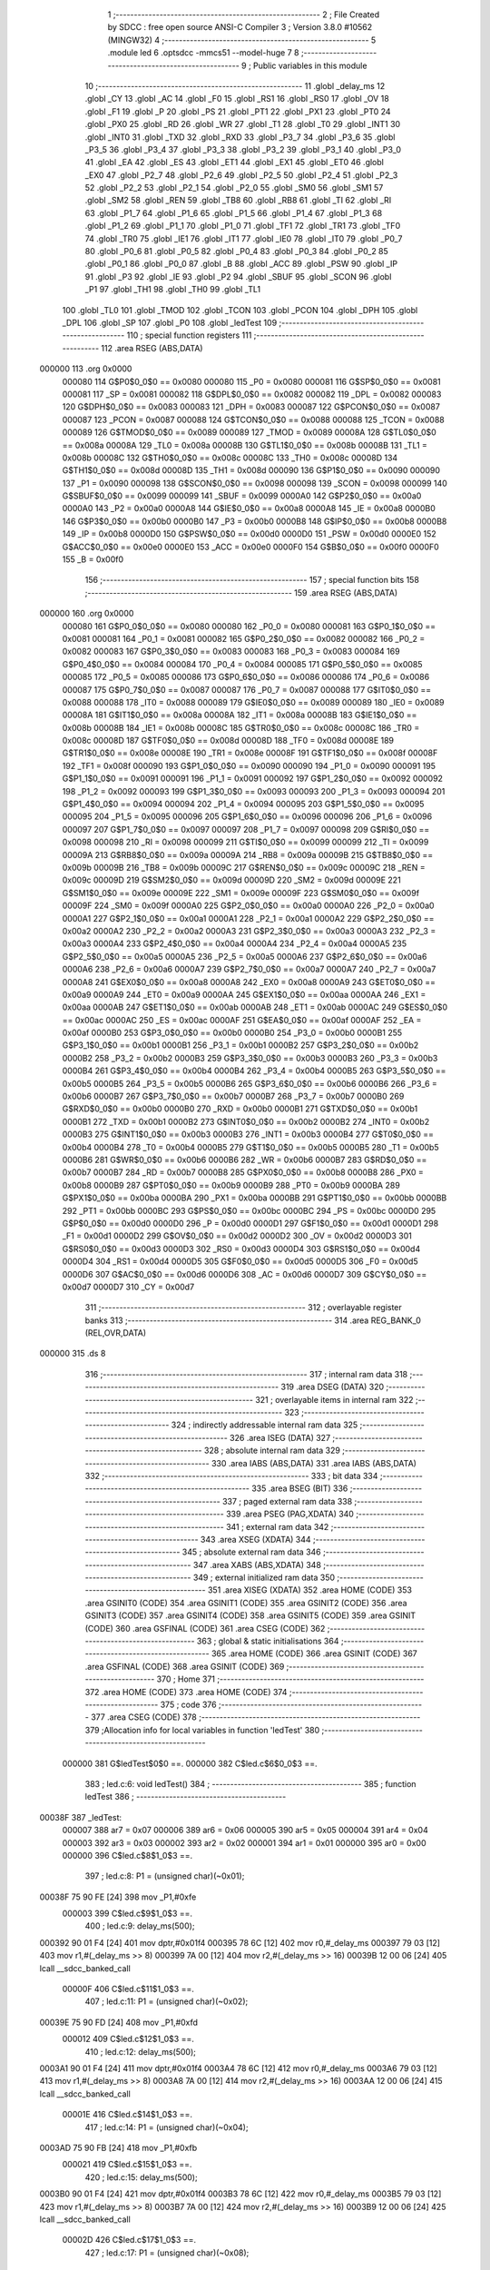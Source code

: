                                       1 ;--------------------------------------------------------
                                      2 ; File Created by SDCC : free open source ANSI-C Compiler
                                      3 ; Version 3.8.0 #10562 (MINGW32)
                                      4 ;--------------------------------------------------------
                                      5 	.module led
                                      6 	.optsdcc -mmcs51 --model-huge
                                      7 	
                                      8 ;--------------------------------------------------------
                                      9 ; Public variables in this module
                                     10 ;--------------------------------------------------------
                                     11 	.globl _delay_ms
                                     12 	.globl _CY
                                     13 	.globl _AC
                                     14 	.globl _F0
                                     15 	.globl _RS1
                                     16 	.globl _RS0
                                     17 	.globl _OV
                                     18 	.globl _F1
                                     19 	.globl _P
                                     20 	.globl _PS
                                     21 	.globl _PT1
                                     22 	.globl _PX1
                                     23 	.globl _PT0
                                     24 	.globl _PX0
                                     25 	.globl _RD
                                     26 	.globl _WR
                                     27 	.globl _T1
                                     28 	.globl _T0
                                     29 	.globl _INT1
                                     30 	.globl _INT0
                                     31 	.globl _TXD
                                     32 	.globl _RXD
                                     33 	.globl _P3_7
                                     34 	.globl _P3_6
                                     35 	.globl _P3_5
                                     36 	.globl _P3_4
                                     37 	.globl _P3_3
                                     38 	.globl _P3_2
                                     39 	.globl _P3_1
                                     40 	.globl _P3_0
                                     41 	.globl _EA
                                     42 	.globl _ES
                                     43 	.globl _ET1
                                     44 	.globl _EX1
                                     45 	.globl _ET0
                                     46 	.globl _EX0
                                     47 	.globl _P2_7
                                     48 	.globl _P2_6
                                     49 	.globl _P2_5
                                     50 	.globl _P2_4
                                     51 	.globl _P2_3
                                     52 	.globl _P2_2
                                     53 	.globl _P2_1
                                     54 	.globl _P2_0
                                     55 	.globl _SM0
                                     56 	.globl _SM1
                                     57 	.globl _SM2
                                     58 	.globl _REN
                                     59 	.globl _TB8
                                     60 	.globl _RB8
                                     61 	.globl _TI
                                     62 	.globl _RI
                                     63 	.globl _P1_7
                                     64 	.globl _P1_6
                                     65 	.globl _P1_5
                                     66 	.globl _P1_4
                                     67 	.globl _P1_3
                                     68 	.globl _P1_2
                                     69 	.globl _P1_1
                                     70 	.globl _P1_0
                                     71 	.globl _TF1
                                     72 	.globl _TR1
                                     73 	.globl _TF0
                                     74 	.globl _TR0
                                     75 	.globl _IE1
                                     76 	.globl _IT1
                                     77 	.globl _IE0
                                     78 	.globl _IT0
                                     79 	.globl _P0_7
                                     80 	.globl _P0_6
                                     81 	.globl _P0_5
                                     82 	.globl _P0_4
                                     83 	.globl _P0_3
                                     84 	.globl _P0_2
                                     85 	.globl _P0_1
                                     86 	.globl _P0_0
                                     87 	.globl _B
                                     88 	.globl _ACC
                                     89 	.globl _PSW
                                     90 	.globl _IP
                                     91 	.globl _P3
                                     92 	.globl _IE
                                     93 	.globl _P2
                                     94 	.globl _SBUF
                                     95 	.globl _SCON
                                     96 	.globl _P1
                                     97 	.globl _TH1
                                     98 	.globl _TH0
                                     99 	.globl _TL1
                                    100 	.globl _TL0
                                    101 	.globl _TMOD
                                    102 	.globl _TCON
                                    103 	.globl _PCON
                                    104 	.globl _DPH
                                    105 	.globl _DPL
                                    106 	.globl _SP
                                    107 	.globl _P0
                                    108 	.globl _ledTest
                                    109 ;--------------------------------------------------------
                                    110 ; special function registers
                                    111 ;--------------------------------------------------------
                                    112 	.area RSEG    (ABS,DATA)
      000000                        113 	.org 0x0000
                           000080   114 G$P0$0_0$0 == 0x0080
                           000080   115 _P0	=	0x0080
                           000081   116 G$SP$0_0$0 == 0x0081
                           000081   117 _SP	=	0x0081
                           000082   118 G$DPL$0_0$0 == 0x0082
                           000082   119 _DPL	=	0x0082
                           000083   120 G$DPH$0_0$0 == 0x0083
                           000083   121 _DPH	=	0x0083
                           000087   122 G$PCON$0_0$0 == 0x0087
                           000087   123 _PCON	=	0x0087
                           000088   124 G$TCON$0_0$0 == 0x0088
                           000088   125 _TCON	=	0x0088
                           000089   126 G$TMOD$0_0$0 == 0x0089
                           000089   127 _TMOD	=	0x0089
                           00008A   128 G$TL0$0_0$0 == 0x008a
                           00008A   129 _TL0	=	0x008a
                           00008B   130 G$TL1$0_0$0 == 0x008b
                           00008B   131 _TL1	=	0x008b
                           00008C   132 G$TH0$0_0$0 == 0x008c
                           00008C   133 _TH0	=	0x008c
                           00008D   134 G$TH1$0_0$0 == 0x008d
                           00008D   135 _TH1	=	0x008d
                           000090   136 G$P1$0_0$0 == 0x0090
                           000090   137 _P1	=	0x0090
                           000098   138 G$SCON$0_0$0 == 0x0098
                           000098   139 _SCON	=	0x0098
                           000099   140 G$SBUF$0_0$0 == 0x0099
                           000099   141 _SBUF	=	0x0099
                           0000A0   142 G$P2$0_0$0 == 0x00a0
                           0000A0   143 _P2	=	0x00a0
                           0000A8   144 G$IE$0_0$0 == 0x00a8
                           0000A8   145 _IE	=	0x00a8
                           0000B0   146 G$P3$0_0$0 == 0x00b0
                           0000B0   147 _P3	=	0x00b0
                           0000B8   148 G$IP$0_0$0 == 0x00b8
                           0000B8   149 _IP	=	0x00b8
                           0000D0   150 G$PSW$0_0$0 == 0x00d0
                           0000D0   151 _PSW	=	0x00d0
                           0000E0   152 G$ACC$0_0$0 == 0x00e0
                           0000E0   153 _ACC	=	0x00e0
                           0000F0   154 G$B$0_0$0 == 0x00f0
                           0000F0   155 _B	=	0x00f0
                                    156 ;--------------------------------------------------------
                                    157 ; special function bits
                                    158 ;--------------------------------------------------------
                                    159 	.area RSEG    (ABS,DATA)
      000000                        160 	.org 0x0000
                           000080   161 G$P0_0$0_0$0 == 0x0080
                           000080   162 _P0_0	=	0x0080
                           000081   163 G$P0_1$0_0$0 == 0x0081
                           000081   164 _P0_1	=	0x0081
                           000082   165 G$P0_2$0_0$0 == 0x0082
                           000082   166 _P0_2	=	0x0082
                           000083   167 G$P0_3$0_0$0 == 0x0083
                           000083   168 _P0_3	=	0x0083
                           000084   169 G$P0_4$0_0$0 == 0x0084
                           000084   170 _P0_4	=	0x0084
                           000085   171 G$P0_5$0_0$0 == 0x0085
                           000085   172 _P0_5	=	0x0085
                           000086   173 G$P0_6$0_0$0 == 0x0086
                           000086   174 _P0_6	=	0x0086
                           000087   175 G$P0_7$0_0$0 == 0x0087
                           000087   176 _P0_7	=	0x0087
                           000088   177 G$IT0$0_0$0 == 0x0088
                           000088   178 _IT0	=	0x0088
                           000089   179 G$IE0$0_0$0 == 0x0089
                           000089   180 _IE0	=	0x0089
                           00008A   181 G$IT1$0_0$0 == 0x008a
                           00008A   182 _IT1	=	0x008a
                           00008B   183 G$IE1$0_0$0 == 0x008b
                           00008B   184 _IE1	=	0x008b
                           00008C   185 G$TR0$0_0$0 == 0x008c
                           00008C   186 _TR0	=	0x008c
                           00008D   187 G$TF0$0_0$0 == 0x008d
                           00008D   188 _TF0	=	0x008d
                           00008E   189 G$TR1$0_0$0 == 0x008e
                           00008E   190 _TR1	=	0x008e
                           00008F   191 G$TF1$0_0$0 == 0x008f
                           00008F   192 _TF1	=	0x008f
                           000090   193 G$P1_0$0_0$0 == 0x0090
                           000090   194 _P1_0	=	0x0090
                           000091   195 G$P1_1$0_0$0 == 0x0091
                           000091   196 _P1_1	=	0x0091
                           000092   197 G$P1_2$0_0$0 == 0x0092
                           000092   198 _P1_2	=	0x0092
                           000093   199 G$P1_3$0_0$0 == 0x0093
                           000093   200 _P1_3	=	0x0093
                           000094   201 G$P1_4$0_0$0 == 0x0094
                           000094   202 _P1_4	=	0x0094
                           000095   203 G$P1_5$0_0$0 == 0x0095
                           000095   204 _P1_5	=	0x0095
                           000096   205 G$P1_6$0_0$0 == 0x0096
                           000096   206 _P1_6	=	0x0096
                           000097   207 G$P1_7$0_0$0 == 0x0097
                           000097   208 _P1_7	=	0x0097
                           000098   209 G$RI$0_0$0 == 0x0098
                           000098   210 _RI	=	0x0098
                           000099   211 G$TI$0_0$0 == 0x0099
                           000099   212 _TI	=	0x0099
                           00009A   213 G$RB8$0_0$0 == 0x009a
                           00009A   214 _RB8	=	0x009a
                           00009B   215 G$TB8$0_0$0 == 0x009b
                           00009B   216 _TB8	=	0x009b
                           00009C   217 G$REN$0_0$0 == 0x009c
                           00009C   218 _REN	=	0x009c
                           00009D   219 G$SM2$0_0$0 == 0x009d
                           00009D   220 _SM2	=	0x009d
                           00009E   221 G$SM1$0_0$0 == 0x009e
                           00009E   222 _SM1	=	0x009e
                           00009F   223 G$SM0$0_0$0 == 0x009f
                           00009F   224 _SM0	=	0x009f
                           0000A0   225 G$P2_0$0_0$0 == 0x00a0
                           0000A0   226 _P2_0	=	0x00a0
                           0000A1   227 G$P2_1$0_0$0 == 0x00a1
                           0000A1   228 _P2_1	=	0x00a1
                           0000A2   229 G$P2_2$0_0$0 == 0x00a2
                           0000A2   230 _P2_2	=	0x00a2
                           0000A3   231 G$P2_3$0_0$0 == 0x00a3
                           0000A3   232 _P2_3	=	0x00a3
                           0000A4   233 G$P2_4$0_0$0 == 0x00a4
                           0000A4   234 _P2_4	=	0x00a4
                           0000A5   235 G$P2_5$0_0$0 == 0x00a5
                           0000A5   236 _P2_5	=	0x00a5
                           0000A6   237 G$P2_6$0_0$0 == 0x00a6
                           0000A6   238 _P2_6	=	0x00a6
                           0000A7   239 G$P2_7$0_0$0 == 0x00a7
                           0000A7   240 _P2_7	=	0x00a7
                           0000A8   241 G$EX0$0_0$0 == 0x00a8
                           0000A8   242 _EX0	=	0x00a8
                           0000A9   243 G$ET0$0_0$0 == 0x00a9
                           0000A9   244 _ET0	=	0x00a9
                           0000AA   245 G$EX1$0_0$0 == 0x00aa
                           0000AA   246 _EX1	=	0x00aa
                           0000AB   247 G$ET1$0_0$0 == 0x00ab
                           0000AB   248 _ET1	=	0x00ab
                           0000AC   249 G$ES$0_0$0 == 0x00ac
                           0000AC   250 _ES	=	0x00ac
                           0000AF   251 G$EA$0_0$0 == 0x00af
                           0000AF   252 _EA	=	0x00af
                           0000B0   253 G$P3_0$0_0$0 == 0x00b0
                           0000B0   254 _P3_0	=	0x00b0
                           0000B1   255 G$P3_1$0_0$0 == 0x00b1
                           0000B1   256 _P3_1	=	0x00b1
                           0000B2   257 G$P3_2$0_0$0 == 0x00b2
                           0000B2   258 _P3_2	=	0x00b2
                           0000B3   259 G$P3_3$0_0$0 == 0x00b3
                           0000B3   260 _P3_3	=	0x00b3
                           0000B4   261 G$P3_4$0_0$0 == 0x00b4
                           0000B4   262 _P3_4	=	0x00b4
                           0000B5   263 G$P3_5$0_0$0 == 0x00b5
                           0000B5   264 _P3_5	=	0x00b5
                           0000B6   265 G$P3_6$0_0$0 == 0x00b6
                           0000B6   266 _P3_6	=	0x00b6
                           0000B7   267 G$P3_7$0_0$0 == 0x00b7
                           0000B7   268 _P3_7	=	0x00b7
                           0000B0   269 G$RXD$0_0$0 == 0x00b0
                           0000B0   270 _RXD	=	0x00b0
                           0000B1   271 G$TXD$0_0$0 == 0x00b1
                           0000B1   272 _TXD	=	0x00b1
                           0000B2   273 G$INT0$0_0$0 == 0x00b2
                           0000B2   274 _INT0	=	0x00b2
                           0000B3   275 G$INT1$0_0$0 == 0x00b3
                           0000B3   276 _INT1	=	0x00b3
                           0000B4   277 G$T0$0_0$0 == 0x00b4
                           0000B4   278 _T0	=	0x00b4
                           0000B5   279 G$T1$0_0$0 == 0x00b5
                           0000B5   280 _T1	=	0x00b5
                           0000B6   281 G$WR$0_0$0 == 0x00b6
                           0000B6   282 _WR	=	0x00b6
                           0000B7   283 G$RD$0_0$0 == 0x00b7
                           0000B7   284 _RD	=	0x00b7
                           0000B8   285 G$PX0$0_0$0 == 0x00b8
                           0000B8   286 _PX0	=	0x00b8
                           0000B9   287 G$PT0$0_0$0 == 0x00b9
                           0000B9   288 _PT0	=	0x00b9
                           0000BA   289 G$PX1$0_0$0 == 0x00ba
                           0000BA   290 _PX1	=	0x00ba
                           0000BB   291 G$PT1$0_0$0 == 0x00bb
                           0000BB   292 _PT1	=	0x00bb
                           0000BC   293 G$PS$0_0$0 == 0x00bc
                           0000BC   294 _PS	=	0x00bc
                           0000D0   295 G$P$0_0$0 == 0x00d0
                           0000D0   296 _P	=	0x00d0
                           0000D1   297 G$F1$0_0$0 == 0x00d1
                           0000D1   298 _F1	=	0x00d1
                           0000D2   299 G$OV$0_0$0 == 0x00d2
                           0000D2   300 _OV	=	0x00d2
                           0000D3   301 G$RS0$0_0$0 == 0x00d3
                           0000D3   302 _RS0	=	0x00d3
                           0000D4   303 G$RS1$0_0$0 == 0x00d4
                           0000D4   304 _RS1	=	0x00d4
                           0000D5   305 G$F0$0_0$0 == 0x00d5
                           0000D5   306 _F0	=	0x00d5
                           0000D6   307 G$AC$0_0$0 == 0x00d6
                           0000D6   308 _AC	=	0x00d6
                           0000D7   309 G$CY$0_0$0 == 0x00d7
                           0000D7   310 _CY	=	0x00d7
                                    311 ;--------------------------------------------------------
                                    312 ; overlayable register banks
                                    313 ;--------------------------------------------------------
                                    314 	.area REG_BANK_0	(REL,OVR,DATA)
      000000                        315 	.ds 8
                                    316 ;--------------------------------------------------------
                                    317 ; internal ram data
                                    318 ;--------------------------------------------------------
                                    319 	.area DSEG    (DATA)
                                    320 ;--------------------------------------------------------
                                    321 ; overlayable items in internal ram 
                                    322 ;--------------------------------------------------------
                                    323 ;--------------------------------------------------------
                                    324 ; indirectly addressable internal ram data
                                    325 ;--------------------------------------------------------
                                    326 	.area ISEG    (DATA)
                                    327 ;--------------------------------------------------------
                                    328 ; absolute internal ram data
                                    329 ;--------------------------------------------------------
                                    330 	.area IABS    (ABS,DATA)
                                    331 	.area IABS    (ABS,DATA)
                                    332 ;--------------------------------------------------------
                                    333 ; bit data
                                    334 ;--------------------------------------------------------
                                    335 	.area BSEG    (BIT)
                                    336 ;--------------------------------------------------------
                                    337 ; paged external ram data
                                    338 ;--------------------------------------------------------
                                    339 	.area PSEG    (PAG,XDATA)
                                    340 ;--------------------------------------------------------
                                    341 ; external ram data
                                    342 ;--------------------------------------------------------
                                    343 	.area XSEG    (XDATA)
                                    344 ;--------------------------------------------------------
                                    345 ; absolute external ram data
                                    346 ;--------------------------------------------------------
                                    347 	.area XABS    (ABS,XDATA)
                                    348 ;--------------------------------------------------------
                                    349 ; external initialized ram data
                                    350 ;--------------------------------------------------------
                                    351 	.area XISEG   (XDATA)
                                    352 	.area HOME    (CODE)
                                    353 	.area GSINIT0 (CODE)
                                    354 	.area GSINIT1 (CODE)
                                    355 	.area GSINIT2 (CODE)
                                    356 	.area GSINIT3 (CODE)
                                    357 	.area GSINIT4 (CODE)
                                    358 	.area GSINIT5 (CODE)
                                    359 	.area GSINIT  (CODE)
                                    360 	.area GSFINAL (CODE)
                                    361 	.area CSEG    (CODE)
                                    362 ;--------------------------------------------------------
                                    363 ; global & static initialisations
                                    364 ;--------------------------------------------------------
                                    365 	.area HOME    (CODE)
                                    366 	.area GSINIT  (CODE)
                                    367 	.area GSFINAL (CODE)
                                    368 	.area GSINIT  (CODE)
                                    369 ;--------------------------------------------------------
                                    370 ; Home
                                    371 ;--------------------------------------------------------
                                    372 	.area HOME    (CODE)
                                    373 	.area HOME    (CODE)
                                    374 ;--------------------------------------------------------
                                    375 ; code
                                    376 ;--------------------------------------------------------
                                    377 	.area CSEG    (CODE)
                                    378 ;------------------------------------------------------------
                                    379 ;Allocation info for local variables in function 'ledTest'
                                    380 ;------------------------------------------------------------
                           000000   381 	G$ledTest$0$0 ==.
                           000000   382 	C$led.c$6$0_0$3 ==.
                                    383 ;	led.c:6: void ledTest()
                                    384 ;	-----------------------------------------
                                    385 ;	 function ledTest
                                    386 ;	-----------------------------------------
      00038F                        387 _ledTest:
                           000007   388 	ar7 = 0x07
                           000006   389 	ar6 = 0x06
                           000005   390 	ar5 = 0x05
                           000004   391 	ar4 = 0x04
                           000003   392 	ar3 = 0x03
                           000002   393 	ar2 = 0x02
                           000001   394 	ar1 = 0x01
                           000000   395 	ar0 = 0x00
                           000000   396 	C$led.c$8$1_0$3 ==.
                                    397 ;	led.c:8: P1 = (unsigned char)(~0x01);
      00038F 75 90 FE         [24]  398 	mov	_P1,#0xfe
                           000003   399 	C$led.c$9$1_0$3 ==.
                                    400 ;	led.c:9: delay_ms(500);
      000392 90 01 F4         [24]  401 	mov	dptr,#0x01f4
      000395 78 6C            [12]  402 	mov	r0,#_delay_ms
      000397 79 03            [12]  403 	mov	r1,#(_delay_ms >> 8)
      000399 7A 00            [12]  404 	mov	r2,#(_delay_ms >> 16)
      00039B 12 00 06         [24]  405 	lcall	__sdcc_banked_call
                           00000F   406 	C$led.c$11$1_0$3 ==.
                                    407 ;	led.c:11: P1 = (unsigned char)(~0x02);
      00039E 75 90 FD         [24]  408 	mov	_P1,#0xfd
                           000012   409 	C$led.c$12$1_0$3 ==.
                                    410 ;	led.c:12: delay_ms(500);
      0003A1 90 01 F4         [24]  411 	mov	dptr,#0x01f4
      0003A4 78 6C            [12]  412 	mov	r0,#_delay_ms
      0003A6 79 03            [12]  413 	mov	r1,#(_delay_ms >> 8)
      0003A8 7A 00            [12]  414 	mov	r2,#(_delay_ms >> 16)
      0003AA 12 00 06         [24]  415 	lcall	__sdcc_banked_call
                           00001E   416 	C$led.c$14$1_0$3 ==.
                                    417 ;	led.c:14: P1 = (unsigned char)(~0x04);
      0003AD 75 90 FB         [24]  418 	mov	_P1,#0xfb
                           000021   419 	C$led.c$15$1_0$3 ==.
                                    420 ;	led.c:15: delay_ms(500);
      0003B0 90 01 F4         [24]  421 	mov	dptr,#0x01f4
      0003B3 78 6C            [12]  422 	mov	r0,#_delay_ms
      0003B5 79 03            [12]  423 	mov	r1,#(_delay_ms >> 8)
      0003B7 7A 00            [12]  424 	mov	r2,#(_delay_ms >> 16)
      0003B9 12 00 06         [24]  425 	lcall	__sdcc_banked_call
                           00002D   426 	C$led.c$17$1_0$3 ==.
                                    427 ;	led.c:17: P1 = (unsigned char)(~0x08);
      0003BC 75 90 F7         [24]  428 	mov	_P1,#0xf7
                           000030   429 	C$led.c$18$1_0$3 ==.
                                    430 ;	led.c:18: delay_ms(500);
      0003BF 90 01 F4         [24]  431 	mov	dptr,#0x01f4
      0003C2 78 6C            [12]  432 	mov	r0,#_delay_ms
      0003C4 79 03            [12]  433 	mov	r1,#(_delay_ms >> 8)
      0003C6 7A 00            [12]  434 	mov	r2,#(_delay_ms >> 16)
      0003C8 12 00 06         [24]  435 	lcall	__sdcc_banked_call
                           00003C   436 	C$led.c$20$1_0$3 ==.
                                    437 ;	led.c:20: P1 = (unsigned char)(~0x10);
      0003CB 75 90 EF         [24]  438 	mov	_P1,#0xef
                           00003F   439 	C$led.c$21$1_0$3 ==.
                                    440 ;	led.c:21: delay_ms(500);
      0003CE 90 01 F4         [24]  441 	mov	dptr,#0x01f4
      0003D1 78 6C            [12]  442 	mov	r0,#_delay_ms
      0003D3 79 03            [12]  443 	mov	r1,#(_delay_ms >> 8)
      0003D5 7A 00            [12]  444 	mov	r2,#(_delay_ms >> 16)
      0003D7 12 00 06         [24]  445 	lcall	__sdcc_banked_call
                           00004B   446 	C$led.c$23$1_0$3 ==.
                                    447 ;	led.c:23: P1 = (unsigned char)(~0x20);
      0003DA 75 90 DF         [24]  448 	mov	_P1,#0xdf
                           00004E   449 	C$led.c$24$1_0$3 ==.
                                    450 ;	led.c:24: delay_ms(500);
      0003DD 90 01 F4         [24]  451 	mov	dptr,#0x01f4
      0003E0 78 6C            [12]  452 	mov	r0,#_delay_ms
      0003E2 79 03            [12]  453 	mov	r1,#(_delay_ms >> 8)
      0003E4 7A 00            [12]  454 	mov	r2,#(_delay_ms >> 16)
      0003E6 12 00 06         [24]  455 	lcall	__sdcc_banked_call
                           00005A   456 	C$led.c$26$1_0$3 ==.
                                    457 ;	led.c:26: P1 = (unsigned char)(~0x40);
      0003E9 75 90 BF         [24]  458 	mov	_P1,#0xbf
                           00005D   459 	C$led.c$27$1_0$3 ==.
                                    460 ;	led.c:27: delay_ms(500);
      0003EC 90 01 F4         [24]  461 	mov	dptr,#0x01f4
      0003EF 78 6C            [12]  462 	mov	r0,#_delay_ms
      0003F1 79 03            [12]  463 	mov	r1,#(_delay_ms >> 8)
      0003F3 7A 00            [12]  464 	mov	r2,#(_delay_ms >> 16)
      0003F5 12 00 06         [24]  465 	lcall	__sdcc_banked_call
                           000069   466 	C$led.c$29$1_0$3 ==.
                                    467 ;	led.c:29: P1 = (unsigned char)(~0x80);
      0003F8 75 90 7F         [24]  468 	mov	_P1,#0x7f
                           00006C   469 	C$led.c$30$1_0$3 ==.
                                    470 ;	led.c:30: delay_ms(500);
      0003FB 90 01 F4         [24]  471 	mov	dptr,#0x01f4
      0003FE 78 6C            [12]  472 	mov	r0,#_delay_ms
      000400 79 03            [12]  473 	mov	r1,#(_delay_ms >> 8)
      000402 7A 00            [12]  474 	mov	r2,#(_delay_ms >> 16)
      000404 12 00 06         [24]  475 	lcall	__sdcc_banked_call
                           000078   476 	C$led.c$31$1_0$3 ==.
                                    477 ;	led.c:31: }
                           000078   478 	C$led.c$31$1_0$3 ==.
                           000078   479 	XG$ledTest$0$0 ==.
      000407 02 00 18         [24]  480 	ljmp	__sdcc_banked_ret
                                    481 	.area CSEG    (CODE)
                                    482 	.area CONST   (CODE)
                                    483 	.area XINIT   (CODE)
                                    484 	.area CABS    (ABS,CODE)

